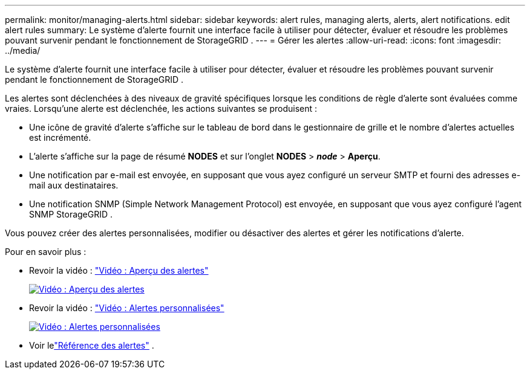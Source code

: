 ---
permalink: monitor/managing-alerts.html 
sidebar: sidebar 
keywords: alert rules, managing alerts, alerts, alert notifications. edit alert rules 
summary: Le système d’alerte fournit une interface facile à utiliser pour détecter, évaluer et résoudre les problèmes pouvant survenir pendant le fonctionnement de StorageGRID . 
---
= Gérer les alertes
:allow-uri-read: 
:icons: font
:imagesdir: ../media/


[role="lead"]
Le système d’alerte fournit une interface facile à utiliser pour détecter, évaluer et résoudre les problèmes pouvant survenir pendant le fonctionnement de StorageGRID .

Les alertes sont déclenchées à des niveaux de gravité spécifiques lorsque les conditions de règle d'alerte sont évaluées comme vraies.  Lorsqu'une alerte est déclenchée, les actions suivantes se produisent :

* Une icône de gravité d'alerte s'affiche sur le tableau de bord dans le gestionnaire de grille et le nombre d'alertes actuelles est incrémenté.
* L'alerte s'affiche sur la page de résumé *NODES* et sur l'onglet *NODES* > *_node_* > *Aperçu*.
* Une notification par e-mail est envoyée, en supposant que vous ayez configuré un serveur SMTP et fourni des adresses e-mail aux destinataires.
* Une notification SNMP (Simple Network Management Protocol) est envoyée, en supposant que vous ayez configuré l'agent SNMP StorageGRID .


Vous pouvez créer des alertes personnalisées, modifier ou désactiver des alertes et gérer les notifications d'alerte.

Pour en savoir plus :

* Revoir la vidéo : https://netapp.hosted.panopto.com/Panopto/Pages/Viewer.aspx?id=2eea81c5-8323-417f-b0a0-b1ff008506c1["Vidéo : Aperçu des alertes"^]
+
[link=https://netapp.hosted.panopto.com/Panopto/Pages/Viewer.aspx?id=2eea81c5-8323-417f-b0a0-b1ff008506c1]
image::../media/video-screenshot-alert-overview-118.png[Vidéo : Aperçu des alertes]

* Revoir la vidéo : https://netapp.hosted.panopto.com/Panopto/Pages/Viewer.aspx?id=54af90c4-9a38-4136-9621-b1ff008604a3["Vidéo : Alertes personnalisées"^]
+
[link=https://netapp.hosted.panopto.com/Panopto/Pages/Viewer.aspx?id=54af90c4-9a38-4136-9621-b1ff008604a3]
image::../media/video-screenshot-alert-create-custom-118.png[Vidéo : Alertes personnalisées]

* Voir lelink:alerts-reference.html["Référence des alertes"] .

